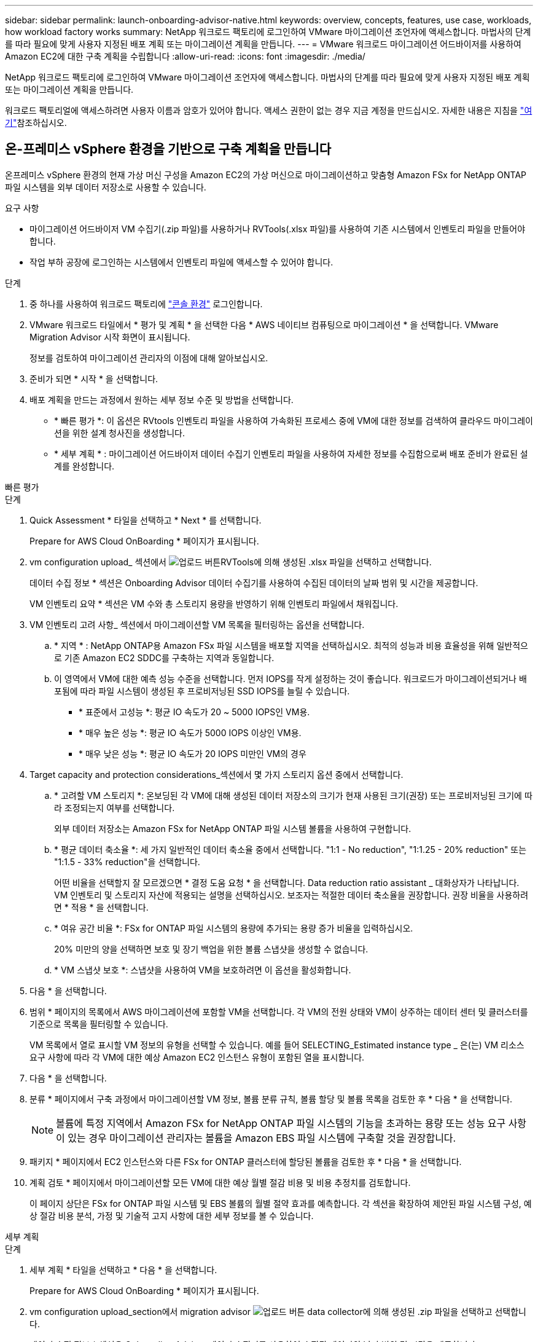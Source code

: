 ---
sidebar: sidebar 
permalink: launch-onboarding-advisor-native.html 
keywords: overview, concepts, features, use case, workloads, how workload factory works 
summary: NetApp 워크로드 팩토리에 로그인하여 VMware 마이그레이션 조언자에 액세스합니다. 마법사의 단계를 따라 필요에 맞게 사용자 지정된 배포 계획 또는 마이그레이션 계획을 만듭니다. 
---
= VMware 워크로드 마이그레이션 어드바이저를 사용하여 Amazon EC2에 대한 구축 계획을 수립합니다
:allow-uri-read: 
:icons: font
:imagesdir: ./media/


[role="lead"]
NetApp 워크로드 팩토리에 로그인하여 VMware 마이그레이션 조언자에 액세스합니다. 마법사의 단계를 따라 필요에 맞게 사용자 지정된 배포 계획 또는 마이그레이션 계획을 만듭니다.

워크로드 팩토리얼에 액세스하려면 사용자 이름과 암호가 있어야 합니다. 액세스 권한이 없는 경우 지금 계정을 만드십시오. 자세한 내용은 지침을 https://docs.netapp.com/us-en/workload-setup-admin/quick-start.html["여기"]참조하십시오.



== 온-프레미스 vSphere 환경을 기반으로 구축 계획을 만듭니다

온프레미스 vSphere 환경의 현재 가상 머신 구성을 Amazon EC2의 가상 머신으로 마이그레이션하고 맞춤형 Amazon FSx for NetApp ONTAP 파일 시스템을 외부 데이터 저장소로 사용할 수 있습니다.

.요구 사항
* 마이그레이션 어드바이저 VM 수집기(.zip 파일)를 사용하거나 RVTools(.xlsx 파일)를 사용하여 기존 시스템에서 인벤토리 파일을 만들어야 합니다.
* 작업 부하 공장에 로그인하는 시스템에서 인벤토리 파일에 액세스할 수 있어야 합니다.


.단계
. 중 하나를 사용하여 워크로드 팩토리에 https://docs.netapp.com/us-en/workload-setup-admin/console-experiences.html["콘솔 환경"^] 로그인합니다.
. VMware 워크로드 타일에서 * 평가 및 계획 * 을 선택한 다음 * AWS 네이티브 컴퓨팅으로 마이그레이션 * 을 선택합니다. VMware Migration Advisor 시작 화면이 표시됩니다.
+
정보를 검토하여 마이그레이션 관리자의 이점에 대해 알아보십시오.

. 준비가 되면 * 시작 * 을 선택합니다.
. 배포 계획을 만드는 과정에서 원하는 세부 정보 수준 및 방법을 선택합니다.
+
** * 빠른 평가 *: 이 옵션은 RVtools 인벤토리 파일을 사용하여 가속화된 프로세스 중에 VM에 대한 정보를 검색하여 클라우드 마이그레이션을 위한 설계 청사진을 생성합니다.
** * 세부 계획 * : 마이그레이션 어드바이저 데이터 수집기 인벤토리 파일을 사용하여 자세한 정보를 수집함으로써 배포 준비가 완료된 설계를 완성합니다.




[role="tabbed-block"]
====
.빠른 평가
--
.단계
. Quick Assessment * 타일을 선택하고 * Next * 를 선택합니다.
+
Prepare for AWS Cloud OnBoarding * 페이지가 표시됩니다.

. vm configuration upload_ 섹션에서 image:button-upload-file.png["업로드 버튼"]RVTools에 의해 생성된 .xlsx 파일을 선택하고 선택합니다.
+
데이터 수집 정보 * 섹션은 Onboarding Advisor 데이터 수집기를 사용하여 수집된 데이터의 날짜 범위 및 시간을 제공합니다.

+
VM 인벤토리 요약 * 섹션은 VM 수와 총 스토리지 용량을 반영하기 위해 인벤토리 파일에서 채워집니다.

. VM 인벤토리 고려 사항_ 섹션에서 마이그레이션할 VM 목록을 필터링하는 옵션을 선택합니다.
+
.. * 지역 * : NetApp ONTAP용 Amazon FSx 파일 시스템을 배포할 지역을 선택하십시오. 최적의 성능과 비용 효율성을 위해 일반적으로 기존 Amazon EC2 SDDC를 구축하는 지역과 동일합니다.
.. 이 영역에서 VM에 대한 예측 성능 수준을 선택합니다. 먼저 IOPS를 작게 설정하는 것이 좋습니다. 워크로드가 마이그레이션되거나 배포됨에 따라 파일 시스템이 생성된 후 프로비저닝된 SSD IOPS를 늘릴 수 있습니다.
+
*** * 표준에서 고성능 *: 평균 IO 속도가 20 ~ 5000 IOPS인 VM용.
*** * 매우 높은 성능 *: 평균 IO 속도가 5000 IOPS 이상인 VM용.
*** * 매우 낮은 성능 *: 평균 IO 속도가 20 IOPS 미만인 VM의 경우




. Target capacity and protection considerations_섹션에서 몇 가지 스토리지 옵션 중에서 선택합니다.
+
.. * 고려할 VM 스토리지 *: 온보딩된 각 VM에 대해 생성된 데이터 저장소의 크기가 현재 사용된 크기(권장) 또는 프로비저닝된 크기에 따라 조정되는지 여부를 선택합니다.
+
외부 데이터 저장소는 Amazon FSx for NetApp ONTAP 파일 시스템 볼륨을 사용하여 구현합니다.

.. * 평균 데이터 축소율 *: 세 가지 일반적인 데이터 축소율 중에서 선택합니다. "1:1 - No reduction", "1:1.25 - 20% reduction" 또는 "1:1.5 - 33% reduction"을 선택합니다.
+
어떤 비율을 선택할지 잘 모르겠으면 * 결정 도움 요청 * 을 선택합니다. Data reduction ratio assistant _ 대화상자가 나타납니다. VM 인벤토리 및 스토리지 자산에 적용되는 설명을 선택하십시오. 보조자는 적절한 데이터 축소율을 권장합니다. 권장 비율을 사용하려면 * 적용 * 을 선택합니다.

.. * 여유 공간 비율 *: FSx for ONTAP 파일 시스템의 용량에 추가되는 용량 증가 비율을 입력하십시오.
+
20% 미만의 양을 선택하면 보호 및 장기 백업을 위한 볼륨 스냅샷을 생성할 수 없습니다.

.. * VM 스냅샷 보호 *: 스냅샷을 사용하여 VM을 보호하려면 이 옵션을 활성화합니다.


. 다음 * 을 선택합니다.
. 범위 * 페이지의 목록에서 AWS 마이그레이션에 포함할 VM을 선택합니다. 각 VM의 전원 상태와 VM이 상주하는 데이터 센터 및 클러스터를 기준으로 목록을 필터링할 수 있습니다.
+
VM 목록에서 열로 표시할 VM 정보의 유형을 선택할 수 있습니다. 예를 들어 SELECTING_Estimated instance type _ 은(는) VM 리소스 요구 사항에 따라 각 VM에 대한 예상 Amazon EC2 인스턴스 유형이 포함된 열을 표시합니다.

. 다음 * 을 선택합니다.
. 분류 * 페이지에서 구축 과정에서 마이그레이션할 VM 정보, 볼륨 분류 규칙, 볼륨 할당 및 볼륨 목록을 검토한 후 * 다음 * 을 선택합니다.
+

NOTE: 볼륨에 특정 지역에서 Amazon FSx for NetApp ONTAP 파일 시스템의 기능을 초과하는 용량 또는 성능 요구 사항이 있는 경우 마이그레이션 관리자는 볼륨을 Amazon EBS 파일 시스템에 구축할 것을 권장합니다.

. 패키지 * 페이지에서 EC2 인스턴스와 다른 FSx for ONTAP 클러스터에 할당된 볼륨을 검토한 후 * 다음 * 을 선택합니다.
. 계획 검토 * 페이지에서 마이그레이션할 모든 VM에 대한 예상 월별 절감 비용 및 비용 추정치를 검토합니다.
+
이 페이지 상단은 FSx for ONTAP 파일 시스템 및 EBS 볼륨의 월별 절약 효과를 예측합니다. 각 섹션을 확장하여 제안된 파일 시스템 구성, 예상 절감 비용 분석, 가정 및 기술적 고지 사항에 대한 세부 정보를 볼 수 있습니다.



--
.세부 계획
--
.단계
. 세부 계획 * 타일을 선택하고 * 다음 * 을 선택합니다.
+
Prepare for AWS Cloud OnBoarding * 페이지가 표시됩니다.

. vm configuration upload_section에서 migration advisor image:button-upload-file.png["업로드 버튼"] data collector에 의해 생성된 .zip 파일을 선택하고 선택합니다.
+
데이터 수집 정보 * 섹션은 Onboarding Advisor 데이터 수집기를 사용하여 수집된 데이터의 날짜 범위 및 시간을 제공합니다.

+
VM 인벤토리 요약 * 섹션은 VM 수와 총 스토리지 용량을 반영하기 위해 인벤토리 파일에서 채워집니다.

. vm inventory considerations_ 섹션에서 Amazon FSx for NetApp ONTAP 파일 시스템을 구축할 지역을 선택합니다. 최적의 성능과 비용 효율성을 위해 일반적으로 기존 Amazon EC2 SDDC를 구축하는 지역과 동일합니다.
. Target capacity and protection considerations_섹션에서 몇 가지 스토리지 옵션 중에서 선택합니다.
+
.. * 고려할 VM 스토리지 *: 온보딩된 각 VM에 대해 생성된 데이터 저장소의 크기가 현재 사용된 크기(권장) 또는 프로비저닝된 크기에 따라 조정되는지 여부를 선택합니다.
+
외부 데이터 저장소는 Amazon FSx for NetApp ONTAP 파일 시스템 볼륨을 사용하여 구현합니다.

.. * 평균 데이터 축소율 *: 세 가지 일반적인 데이터 축소율 중에서 선택합니다. "1:1 - No reduction", "1:1.25 - 20% reduction" 또는 "1:1.5 - 33% reduction"을 선택합니다.
+
어떤 비율을 선택할지 잘 모르겠으면 * 결정 도움 요청 * 을 선택합니다. Data reduction ratio assistant _ 대화상자가 나타납니다. VM 인벤토리 및 스토리지 자산에 적용되는 설명을 선택하십시오. 보조자는 적절한 데이터 축소율을 권장합니다. 권장 비율을 사용하려면 * 적용 * 을 선택합니다.

.. * 여유 공간 비율 *: FSx for ONTAP 파일 시스템의 용량에 추가되는 용량 증가 비율을 입력하십시오.
+
20% 미만의 양을 선택하면 보호 및 장기 백업을 위한 볼륨 스냅샷을 생성할 수 없습니다.

.. * VM 스냅샷 보호 *: 스냅샷을 사용하여 VM을 보호하려면 이 옵션을 활성화합니다.


. 다음 * 을 선택합니다.
. 범위 * 페이지의 목록에서 AWS 마이그레이션에 포함할 VM을 선택합니다. 각 VM의 전원 상태와 VM이 상주하는 데이터 센터 및 클러스터를 기준으로 목록을 필터링할 수 있습니다.
+
VM 목록에서 열로 표시할 VM 정보의 유형을 선택할 수 있습니다. 예를 들어 SELECTING_Estimated instance type _ 은(는) VM 리소스 요구 사항에 따라 각 VM에 대한 예상 Amazon EC2 인스턴스 유형이 포함된 열을 표시합니다.

. 다음 * 을 선택합니다.
. 분류 * 페이지에서 구축 과정에서 마이그레이션할 VM 정보, 볼륨 분류 규칙, 볼륨 할당 및 볼륨 목록을 검토한 후 * 다음 * 을 선택합니다.
+

NOTE: 볼륨에 특정 지역에서 Amazon FSx for NetApp ONTAP 파일 시스템의 기능을 초과하는 용량 또는 성능 요구 사항이 있는 경우 마이그레이션 관리자는 볼륨을 Amazon EBS 파일 시스템에 구축할 것을 권장합니다.

. 패키지 * 페이지에서 EC2 인스턴스와 다른 FSx for ONTAP 클러스터에 할당된 볼륨을 검토한 후 * 다음 * 을 선택합니다.
. 계획 검토 * 페이지에서 마이그레이션할 모든 VM에 대한 예상 월별 절감 비용 및 비용 추정치를 검토합니다.
+
이 페이지 상단은 FSx for ONTAP 파일 시스템 및 EBS 볼륨의 월별 절약 효과를 예측합니다. 각 섹션을 확장하여 제안된 파일 시스템 구성, 예상 절감 비용 분석, 가정 및 기술적 고지 사항에 대한 세부 정보를 볼 수 있습니다.



--
====
마이그레이션 계획에 만족하면 몇 가지 옵션이 있습니다.

* 배포 계획 데이터를 계정에 저장하려면 * 계획 관리 > 계획 저장 * 을 선택합니다. 이렇게 하면 나중에 유사한 요구 사항이 있는 시스템을 배포할 때 서식 파일로 사용할 계획을 가져올 수 있습니다. 계획을 저장하기 전에 계획의 이름을 지정할 수 있습니다(사용자 이름과 타임스탬프가 입력한 이름에 추가됨).
* 마이그레이션 계획을 컴퓨터에 .json 형식의 템플릿으로 저장하려면 * 계획 관리 > 계획 내보내기 * 를 선택합니다. 나중에 계획을 가져와 요구 사항이 유사한 시스템을 배포할 때 템플릿으로 사용할 수 있습니다.
* 계획을 배포할 수 있도록 배포 계획을 .pdf 형식으로 다운로드하려면 * 계획 관리 > 보고서 다운로드 * 를 선택하십시오.
* 외부 데이터 저장소 배포 계획을 .csv 형식으로 다운로드하려면 * 계획 관리 > 인스턴스 저장소 배포 다운로드 * 를 선택하여 새로운 클라우드 기반 지능형 데이터 인프라를 만들 수 있습니다.


완료 * 를 선택하여 VMware 마이그레이션 어드바이저 페이지로 돌아갈 수 있습니다.



== 기존 계획을 기반으로 배포 계획을 만듭니다

이전에 사용한 기존 배포 계획과 유사한 새 배포를 계획하는 경우 해당 계획을 가져와 변경한 다음 새 배포 계획으로 저장할 수 있습니다.

.요구 사항
워크로드 팩토리얼에 로그인하려는 시스템에서 기존 배포 계획에 대한 .json 파일에 액세스할 수 있어야 합니다.

.단계
. 중 하나를 사용하여 워크로드 팩토리에 https://docs.netapp.com/us-en/workload-setup-admin/console-experiences.html["콘솔 환경"^] 로그인합니다.
. VMware 워크로드 타일에서 * 평가 및 계획 * 을 선택한 다음 * AWS 네이티브 컴퓨팅으로 마이그레이션 * 을 선택합니다.
. Import plan * 을 선택합니다.
. 다음 중 하나를 수행합니다.
+
** 저장된 계획 로드 * 를 선택합니다.
+
... 목록에서 가져올 계획을 선택합니다.
... Load * 를 선택합니다.


** 내 컴퓨터에서 * 를 선택합니다.
+
... 마이그레이션 관리자에서 가져올 기존 .json 계획 파일을 선택한 다음 * 열기 * 를 선택합니다.
+
Review plan * 페이지가 표시됩니다.





. 이전 페이지에 액세스하고 이전 섹션에 설명된 대로 계획에 대한 설정을 수정하려면 * Previous *(이전 *)를 선택할 수 있습니다.
. 요구 사항에 맞게 계획을 사용자 지정한 후에는 계획을 저장하거나 계획 보고서를 PDF 파일로 다운로드할 수 있습니다.


